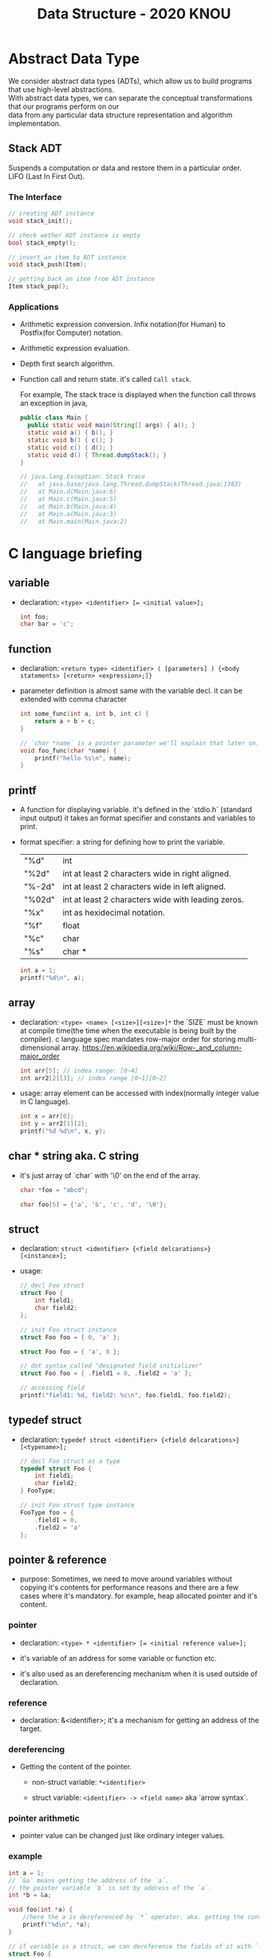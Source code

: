 #+HTML_HEAD: <link rel="stylesheet" type="text/css" href="https://gongzhitaao.org/orgcss/org.css"/>
#+TITLE: Data Structure - 2020 KNOU


* Abstract Data Type

We consider abstract data types (ADTs), which allow us to build programs that use high-level abstractions.\\
With abstract data types, we can separate the conceptual transformations that our programs perform on our\\
data from any particular data structure representation and algorithm implementation.

** Stack ADT 

Suspends a computation or data and restore them in a particular order. \\

LIFO (Last In First Out).

*** The Interface
#+begin_src  c
  // creating ADT instance
  void stack_init();

  // check wether ADT instance is empty
  bool stack_empty();

  // insert an item to ADT instance
  void stack_push(Item);

  // getting back an item from ADT instance
  Item stack_pop();
#+end_src

*** Applications 

- Arithmetic expression conversion. Infix notation(for Human) to Postfix(for Computer) notation.

- Arithmetic expression evaluation.

- Depth first search algorithm.

- Function call and return state. it's called ~Call stack~.

  For example, The stack trace is displayed when the function call throws an exception in java, 

  #+begin_src java
    public class Main {
      public static void main(String[] args) { a(); }
      static void a() { b(); }
      static void b() { c(); }
      static void c() { d(); }
      static void d() { Thread.dumpStack(); }
    }

    // java.lang.Exception: Stack trace
    //   at java.base/java.lang.Thread.dumpStack(Thread.java:1383)
    //   at Main.d(Main.java:6)
    //   at Main.c(Main.java:5)
    //   at Main.b(Main.java:4)
    //   at Main.a(Main.java:3)
    //   at Main.main(Main.java:2)
  #+end_src


* C language briefing

** variable
- declaration: ~<type> <identifier> [= <initial value>];~
  #+begin_src c
    int foo;
    char bar = 'c';
  #+end_src

** function
- declaration: ~<return type> <identifier> ( [parameters] ) {<body statements> [<return> <expression>;]}~

- parameter definition is almost same with the variable decl.
  it can be extended with comma character

    #+begin_src c
    int some_func(int a, int b, int c) {
        return a + b + c;
    }

    // `char *name` is a pointer parameter we'll explain that later on.
    void foo_func(char *name) {
        printf("hello %s\n", name);
    }
    #+end_src

**  printf
- A function for displaying variable.
  it's defined in the `stdio.h` (standard input output)
  it takes an format specifier and constants and variables to print.

- format specifier: a string for defining how to print the variable.

  | "%d"   | int                                                |
  | "%2d"  | int at least 2 characters wide in right aligned.   |
  | "%-2d" | int at least 2 characters wide in left aligned.    |
  | "%02d" | int at least 2 characters wide with leading zeros. |
  | "%x"   | int as hexidecimal notation.                       |
  | "%f"   | float                                              |
  | "%c"   | char                                               |
  | "%s"   | char *                                             |
                                                                
    #+begin_src c
  int a = 1;                                                    
  printf("%d\n", a);
    #+end_src


** array
- declaration: ~<type> <name> [<size>][<size>]*~
  the `SIZE` must be known at compile time(the time when the executable is being built by the compiler).
  c language spec mandates row-major order for storing multi-dimensional array.
   https://en.wikipedia.org/wiki/Row-_and_column-major_order

    #+begin_src  c
    int arr[5]; // index range: [0~4]
    int arr2[2][3]; // index range [0~1][0~2]
    #+end_src

- usage: array element can be accessed with index(normally integer value in C language).
  
    #+begin_src c
   int x = arr[0];
   int y = arr2[1][2];
   printf("%d %d\n", x, y);
    #+end_src


**  char * string aka. C string
- it's just array of `char` with '\0' on the end of the array.
    #+begin_src c
  char *foo = "abcd";

  char foo[5] = {'a', 'b', 'c', 'd', '\0'};
    #+end_src


** struct
- declaration:
  ~struct <identifier> {<field delcarations>} [<instance>];~

- usage:
    #+begin_src c
    // decl Foo struct 
    struct Foo {
        int field1;
        char field2;
    };

    // init Foo struct instance
    struct Foo foo = { 0, 'a' };

    struct Foo foo = { 'a', 0 };

    // dot syntax called "designated field initializer"
    struct Foo foo = { .field1 = 0, .field2 = 'a' };

    // accessing field
    printf("field1: %d, field2: %c\n", foo.field1, foo.field2);
    #+end_src


**  typedef struct
- declaration: ~typedef struct <identifier> {<field delcarations>} [<typename>];~

    #+begin_src c
    // decl Foo struct as a type 
    typedef struct Foo {
        int field1;
        char field2;
    } FooType;

    // init Foo struct type instance
    FooType foo = {
        .field1 = 0,
        .field2 = 'a'
    };
    #+end_src

** pointer & reference

- purpose: Sometimes, we need to move around variables without copying
  it's contents for performance reasons and there are a few cases
  where it's mandatory. for example, heap allocated pointer and it's content.

*** pointer

- declaration: ~<type> * <identifier> [= <initial reference value>];~

- it's variable of an address for some variable or function etc.

- it's also used as an dereferencing mechanism when it is used outside of declaration.

*** reference

- declaration: &<identifier>;
  it's a mechanism for getting an address of the target.

*** dereferencing

- Getting the content of the pointer.

  + non-struct variable: ~*<identifier>~

  + struct variable: ~<identifier> -> <field name>~ aka `arrow syntax`.

*** pointer arithmetic

- pointer value can be changed just like ordinary integer values.

*** example
#+begin_src  c
  int a = 1;
  // `&a` means getting the address of the `a`.
  // the pointer variable `b` is set by address of the `a`.
  int *b = &a; 

  void foo(int *a) {
      //here the a is dereferenced by `*` operator. aka. getting the content.
      printf("%d\n", *a);
  }

  // if variable is a struct, we can dereference the fields of it with `->` syntax.
  struct Foo {
      int field1;
      char field2;
  };

  struct Foo foo = { 0, 'a' };

  struct Foo *pfoo = &foo;

  printf("field1: %d, field2: %c\n", pfoo->field1, pfoo->field2);

  int arr[5] = {1,2,3,4,5};
  int *pint = arr;
  printf("%d\n", *pint);   // print current content of parr.
  pint++;                  // increase pint address by size of single integer.
  printf("%d\n", *pint++); // print then content and increase pointer at the same(?) time.
  pint += 1;               //
  printf("%d\n", *pint);   // what's the result of this?

  char *pchar = (char *)pint;
  pchar += 4;
  pint = (int *)pchar;
  printf("%d\n", *pint);   // what's the result of this?
#+end_src


** control flow

*** if else 

*** for loop

*** while, do ~ while

*** switch
- synatx
  #+begin_src  c
    switch (<identifier>) {
    case <expression>: 
         //do something this.;
         //do something that.;
         break;
    case <expression>:
         ...
         break;
    case <expression>:
    case <expression>:
         // may do something in between matching cases;
    case <expression>:
         ...
         break;
    default:
         //do something in case of none of the matches are successful.;
    }
  #+end_src

- the ~<expression>~ for case must be ~constant expression~. 

- the ~default~ is optional.

*** break
- Abort the nearst loop construct like   ~for~, ~while~, ~do ... while~ and the ~switch~.
    #+begin_src c
      for(int i =0; i < 10; i++) {

          for(int j =0; j < 10; j++) { //  <-------------+
                                       //                |
              if ( i > 5 && j > 5) {   //                |
                  break; // this aborts inner for loop---+
              }
          }
      }
    #+end_src
  
*** continue
- similar to break, it does not completely aborts loop entirely but just aborts single execution of the loop. 
    #+begin_src c
      for(int i =0; i < 10; i++) { 

          if ( i % 2 == 0 ) { // <=== whenever this condition is met, those executions will be skipped. 
              continue;                     //                                    | 
          }                                 //                                    |
                                            //                                    |
          printf("I: %3d,  J: %3d\n", i, j);// <----------------------------------+
          printf("hooray!!");               // <----------------------------------+
      }
    #+end_src

*** goto
- synatx: ~goto <label name>;~
- can jump to label
- famous quote: "goto considered harmful" https://www.explainxkcd.com/wiki/index.php/292:_goto

*** label
- synatx: ~<label name>:~
- a placeholder for goto


** operator precedence 
https://en.cppreference.com/w/c/language/operator_precedence


** memory model for programmer.

*** whole executable memory layout

[[./c_program_memory_layout.png]]

- TEXT: Program instructions. read only
  
- DATA: Global and static variable.

- BSS: any uninitialized variable including global and static one.

*** heap allocated variable.

- it can be slow compared to stack. (why?)

- heap allocation is runtime operation. (answer)

- it's allocated/deallocated by programer manually.

  For c language, the ~malloc~ and ~free~ function is used for allocation/deallocation.

#+begin_src  c
  #include <stdlib.h>

  // allocation for 100 chars.
  // malloc returns (void *) type, so we must type conversion.
  char *foo = (char *)malloc(100);

  // deallocation
  free(foo);
#+end_src


*** stack allocated variable.

- It can be fast compared to heap allocation. (why?)

- The total system stack size of a executable is predetermined by compiler setting

  and/or the OS. In fact, the change of stack size is just a stack pointer movement (answer).

- the memory management is controlled by language semantics.

  For c language, block scope is the main sematic for stack allocations.

#+begin_src c
  int main() {
    int a;

    {
      int b;
    } // <== here b is destroyed

    return 0
  } // <== here a is destroyed
#+end_src

** preprocessor

*** #include

- syntax: ~#include <relative path>~ or  ~#include "relative path"~

- double quote ~#include "foo.h"~  vs angle bracket  ~#include <foo.h>~

- double quote searches current directory of the current source or project file.

- single quote searches ~system directory~ which is set by compiler option and configurations.


*** #define

- syntax: ~#define A B~

- replace ~A~ with ~B~

  
*** #ifdef #elif #endif


** Input / Ouput

*** Console I/O

- input: ~void scanf(char *format, *arguments...)~
#+begin_src c
  int a;
  scanf("%d", &a);
#+end_src

- output: ~void printf(char *format, arguments...)~
#+begin_src  c
  int a = 1;
  printf("%d", a);
#+end_src


*** File I/O

- opening a file: ~FILE *fopen(char *filename, char *mode)~

- closing a file: ~fclose(FILE *file)~

- the ~mode~ parameter

  | Mode | Read as         | Action | Operation  | File exists      | File doesn't exist |
  |------+-----------------+--------+------------+------------------+--------------------|
  | "r"  | read            | Open   | Read       | read from start  | failure to open    |
  | "w"  | write           | Create | Write      | destroy contents | create new         |
  | "a"  | append          | Append | Write      | write to end     | create new         |
  | "r+" | read extended   | Open   | Read/Write | read from start  | error              |
  | "w+" | write extended  | Create | Read/Write | destroy contents | create new         |
  | "a+" | append extended | Open   | Read/Write | write to end     | create new         |

  [[./file_open_mode_in_c.png]]

- Input

  + read single line from file:  ~char *fgets(char *buffer, FILE *file)~

  + read single character from file:  ~int fgetc(FILE *file)~

  + beware that ~fgetc~ returns ~int~ (why?)

    
- Output

  + write a character to file:  ~int fputc( int ch, FILE *stream )~

  + write a null-terminated string to file:  ~int fputs(char *str, FILE *stream )~

- Special FILE pointer 

    #+begin_src c
      FILE *stdin; // standard input
      FILE *stdout; // standard output
      FILE *stderr; // standard error

      // what is the differences between these operations?
      printf("foo");
      fprintf(stdout, "foo");
      fprintf(stderr, "foo");
    #+end_src

- File Error Handling

  Check the return value of ~fopen~ ~fputs~ ~fgets~

  Non-zero value indicates that there's error. 

  Most commonly checked error value is ~EOF~ which indicates End of File or some other errors.


- example 

    #+begin_src c
    FILE *file = fopen("foo.txt", "r");
    int result = 0;
    while ( (result = fgets(buf, file)) != NULL) {
        printf("%s", result);
    }
    fclose(file);
      #+end_src


** Error Handling 

  Interal error state will be set when some c functions is being executed if the operation fails.

  We can check these errors by ~int ferror( FILE *file )~ in file handling etc.

  the return value is either ~0~ on successful or non-zero value 

  Windows
    - [[https://docs.microsoft.com/en-us/cpp/c-runtime-library/reference/fputs-fputws?view=vs-2019][microsoft fputs]]
    - [[https://docs.microsoft.com/en-us/cpp/c-runtime-library/errno-doserrno-sys-errlist-and-sys-nerr?view=vs-2019][microsfot errno]]

  Linux
    - [[https://linux.die.net/man/3/fputs][linux man page fputs]]
    - [[https://linux.die.net/man/3/errno][linux man page errno]]
    - [[https://linux.die.net/man/3/explain_ferror][linux man page explain＿error]]

* TODO
** DONE null terminated string in C
** DONE control flow constructs
** DONE file I/O
** DONE error handling in C
** code organization.
*** header file
**** difference between include "foo.h" vs include <foo.h>
*** prerpocessor
**** #define #ifdef #pragma once
** dynamic allocation for struct
** using library

